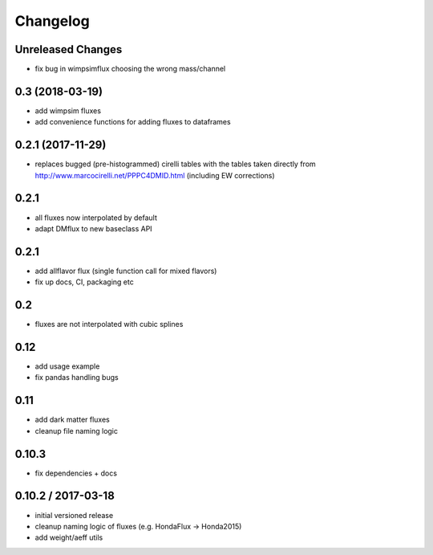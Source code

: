 Changelog
=========

Unreleased Changes
------------------

* fix bug in wimpsimflux choosing the wrong mass/channel

0.3 (2018-03-19)
----------------
* add wimpsim fluxes
* add convenience functions for adding fluxes to dataframes

0.2.1 (2017-11-29)
------------------

* replaces bugged (pre-histogrammed) cirelli tables with the tables
  taken directly from http://www.marcocirelli.net/PPPC4DMID.html
  (including EW corrections)

0.2.1
-----
* all fluxes now interpolated by default
* adapt DMflux to new baseclass API

0.2.1
-----
* add allflavor flux (single function call for mixed flavors)
* fix up docs, CI, packaging etc

0.2
---
* fluxes are not interpolated with cubic splines

0.12
----
* add usage example
* fix pandas handling bugs

0.11
----
* add dark matter fluxes
* cleanup file naming logic

0.10.3
------
* fix dependencies + docs

0.10.2 / 2017-03-18
-------------------
* initial versioned release
* cleanup naming logic of fluxes (e.g. HondaFlux -> Honda2015)
* add weight/aeff utils
